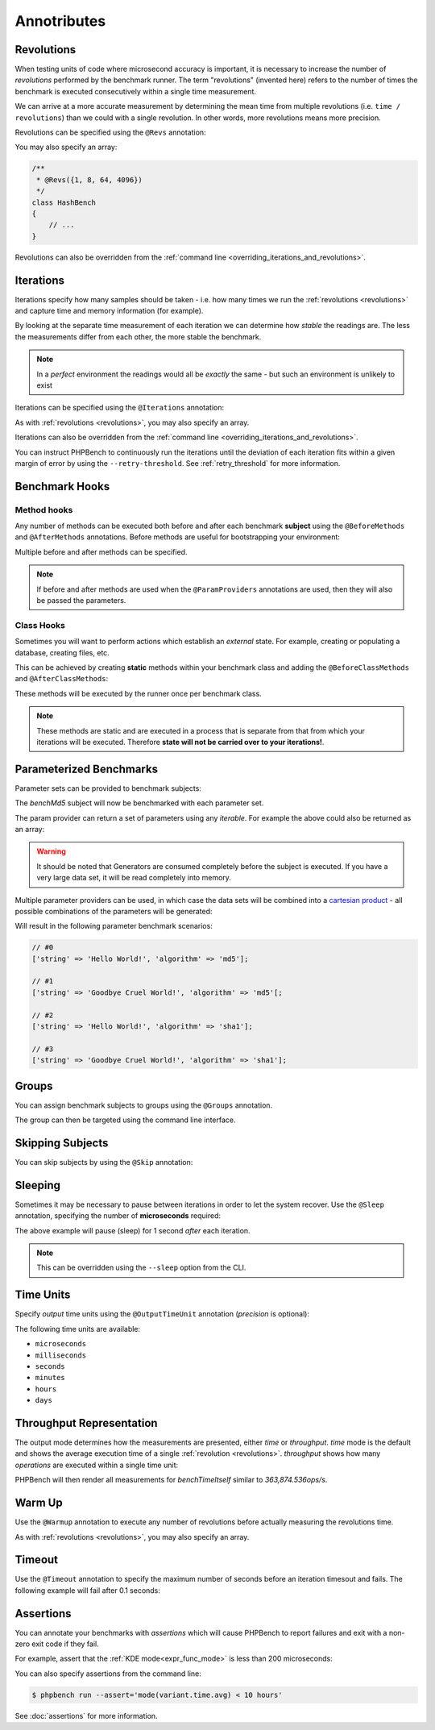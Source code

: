 Annotributes
============

.. _revolutions:

Revolutions
-----------

When testing units of code where microsecond accuracy is important, it is
necessary to increase the number of *revolutions* performed by the
benchmark runner. The term "revolutions" (invented here) refers to the number
of times the benchmark is executed consecutively within a single time
measurement.

We can arrive at a more accurate measurement by determining the mean time
from multiple revolutions (i.e. ``time / revolutions``) than we could with a
single revolution. In other words, more revolutions means more precision.

Revolutions can be specified using the ``@Revs`` annotation:

.. tabs::

    .. tab:: Annotations

        .. codeimport:: ../examples/Annotations/AnnotatedBench.php
          :language: php
          :sections: all,revs,benchTime

    .. tab:: Attributes

        .. codeimport:: ../examples/Attributes/AttriutedBench.php
          :language: php
          :sections: all,revs,benchTime

You may also specify an array:

.. code-block:: php

    /**
     * @Revs({1, 8, 64, 4096})
     */
    class HashBench
    {
        // ...
    }

Revolutions can also be overridden from the :ref:`command line
<overriding_iterations_and_revolutions>`.

.. _iterations:

Iterations
----------

Iterations specify how many samples should be taken - i.e. how many times we
run the :ref:`revolutions <revolutions>` and capture time and memory information (for example). 

By looking at the separate time measurement of each iteration we can determine
how *stable* the readings are. The less the measurements differ from each
other, the more stable the benchmark.

.. note::

    In a *perfect* environment the readings would all be *exactly* the same -
    but such an environment is unlikely to exist 

Iterations can be specified using the ``@Iterations`` annotation:

.. tabs::

    .. tab:: Annotations

        .. codeimport:: ../examples/Annotations/AnnotatedBench.php
          :language: php
          :sections: all,iterations,benchTime

    .. tab:: Attributes

        .. codeimport:: ../examples/Attributes/AttriutedBench.php
          :language: php
          :sections: all,iterations,benchTime

As with :ref:`revolutions <revolutions>`, you may also specify an array.

Iterations can also be overridden from the :ref:`command line
<overriding_iterations_and_revolutions>`.

You can instruct PHPBench to continuously run the iterations until the
deviation of each iteration fits within a given margin of error by using the
``--retry-threshold``. See :ref:`retry_threshold` for more information.

Benchmark Hooks
---------------

Method hooks
~~~~~~~~~~~~

Any number of methods can be executed both before and after each benchmark
**subject** using the ``@BeforeMethods`` and
``@AfterMethods`` annotations. Before methods are useful for bootstrapping
your environment:

.. tabs::

    .. tab:: Annotations

        .. codeimport:: ../examples/Annotations/AnnotatedBench.php
          :language: php
          :sections: all,beforeMethods,afterMethods,benchTime

    .. tab:: Attributes

        .. codeimport:: ../examples/Attributes/AttriutedBench.php
          :language: php
          :sections: all,beforeMethods,afterMethods,benchTime

Multiple before and after methods can be specified.

.. note::

    If before and after methods are used when the ``@ParamProviders``
    annotations are used, then they will also be passed the parameters.

Class Hooks
~~~~~~~~~~~

Sometimes you will want to perform actions which establish an *external*
state. For example, creating or populating a database, creating files, etc.

This can be achieved by creating **static** methods within your benchmark
class and adding the ``@BeforeClassMethods`` and ``@AfterClassMethods``:

These methods will be executed by the runner once per benchmark class.

.. tabs::

    .. tab:: Annotations

        .. codeimport:: ../examples/Annotations/AnnotatedBench.php
          :language: php
          :sections: all,beforeClassMethods,afterClassMethods,benchTime

    .. tab:: Attributes

        .. codeimport:: ../examples/Attributes/AttriutedBench.php
          :language: php
          :sections: all,beforeClassMethods,afterClassMethods,benchTime

.. note::

    These methods are static and are executed in a process that is separate
    from that from which your iterations will be executed. Therefore **state
    will not be carried over to your iterations!**.

.. _parameters:

Parameterized Benchmarks
------------------------

Parameter sets can be provided to benchmark subjects:

.. tabs::

    .. tab:: Annotations

        .. codeimport:: ../examples/Annotations/AnnotatedBench.php
          :language: php
          :sections: all,paramProviders

    .. tab:: Attributes

        .. codeimport:: ../examples/Attributes/AttriutedBench.php
          :language: php
          :sections: all,paramProviders

The `benchMd5` subject will now be benchmarked with each parameter set.

The param provider can return a set of parameters using any `iterable`.
For example the above could also be returned as an array:

.. tabs::

    .. tab:: Annotations

        .. codeimport:: ../examples/Annotations/AnnotatedBench.php
          :language: php
          :sections: all,paramIterable

    .. tab:: Attributes

        .. codeimport:: ../examples/Attributes/AttriutedBench.php
          :language: php
          :sections: all,paramIterable

.. warning::

   It should be noted that Generators are consumed completely before the
   subject is executed. If you have a very large data set, it will be read
   completely into memory.

Multiple parameter providers can be used, in which case the data sets will be
combined into a `cartesian product`_ - all possible combinations of the
parameters will be generated:

.. tabs::

    .. tab:: Annotations

        .. codeimport:: ../examples/Annotations/AnnotatedBench.php
          :language: php
          :sections: all,paramMultiple

    .. tab:: Attributes

        .. codeimport:: ../examples/Attributes/AttriutedBench.php
          :language: php
          :sections: all,paramMultiple

Will result in the following parameter benchmark scenarios:

.. code-block:: php

    // #0
    ['string' => 'Hello World!', 'algorithm' => 'md5'];

    // #1
    ['string' => 'Goodbye Cruel World!', 'algorithm' => 'md5'[;

    // #2
    ['string' => 'Hello World!', 'algorithm' => 'sha1'];

    // #3
    ['string' => 'Goodbye Cruel World!', 'algorithm' => 'sha1'];

.. _groups:

Groups
------

You can assign benchmark subjects to groups using the ``@Groups`` annotation.

.. tabs::

    .. tab:: Annotations

        .. codeimport:: ../examples/Annotations/AnnotatedBench.php
          :language: php
          :sections: all,benchTime,groups

    .. tab:: Attributes

        .. codeimport:: ../examples/Attributes/AttriutedBench.php
          :language: php
          :sections: all,benchTime,groups

The group can then be targeted using the command line interface.

Skipping Subjects
-----------------

You can skip subjects by using the ``@Skip`` annotation:

.. tabs::

    .. tab:: Annotations

        .. codeimport:: ../examples/Annotations/AnnotatedBench.php
          :language: php
          :sections: all,skip

    .. tab:: Attributes

        .. codeimport:: ../examples/Attributes/AttriutedBench.php
          :language: php
          :sections: all,skip

Sleeping
--------

Sometimes it may be necessary to pause between iterations in order to let
the system recover. Use the ``@Sleep`` annotation, specifying the number of
**microseconds** required:

.. tabs::

    .. tab:: Annotations

        .. codeimport:: ../examples/Annotations/AnnotatedBench.php
          :language: php
          :sections: all,benchTime,sleep

    .. tab:: Attributes

        .. codeimport:: ../examples/Attributes/AttriutedBench.php
          :language: php
          :sections: all,benchTime,sleep

The above example will pause (sleep) for 1 second *after* each iteration.

.. note::

    This can be overridden using the ``--sleep`` option from the CLI.

.. _time_unit:

Time Units
----------

Specify *output* time units using the ``@OutputTimeUnit`` annotation
(`precision` is optional):

.. tabs::

    .. tab:: Annotations

        .. codeimport:: ../examples/Annotations/AnnotatedBench.php
          :language: php
          :sections: all,benchTime,outputTimeUnit

    .. tab:: Attributes

        .. codeimport:: ../examples/Attributes/AttriutedBench.php
          :language: php
          :sections: all,benchTime,outputTimeUnit

The following time units are available:

- ``microseconds``
- ``milliseconds``
- ``seconds``
- ``minutes``
- ``hours``
- ``days``

.. _throughput:
.. _mode:

Throughput Representation
-------------------------

The output mode determines how the measurements are presented, either `time`
or `throughput`. `time` mode is the default and shows the average execution
time of a single :ref:`revolution <revolutions>`. `throughput` shows how many *operations*
are executed within a single time unit:

.. tabs::

    .. tab:: Annotations

        .. codeimport:: ../examples/Annotations/AnnotatedBench.php
          :language: php
          :sections: all,benchTime,outputMode

    .. tab:: Attributes

        .. codeimport:: ../examples/Attributes/AttriutedBench.php
          :language: php
          :sections: all,benchTime,outputMode

PHPBench will then render all measurements for `benchTimeItself` similar to
`363,874.536ops/s`.

Warm Up
-------

Use the ``@Warmup`` annotation to execute any number of revolutions before
actually measuring the revolutions time.

.. tabs::

    .. tab:: Annotations

        .. codeimport:: ../examples/Annotations/AnnotatedBench.php
          :language: php
          :sections: all,benchTime,warmup

    .. tab:: Attributes

        .. codeimport:: ../examples/Attributes/AttriutedBench.php
          :language: php
          :sections: all,benchTime,warmup

As with :ref:`revolutions <revolutions>`, you may also specify an array.

.. _timeouts:

Timeout
-------

Use the ``@Timeout`` annotation to specify the maximum number of seconds
before an iteration timesout and fails. The following example will fail after
0.1 seconds:

.. tabs::

    .. tab:: Annotations

        .. codeimport:: ../examples/Annotations/AnnotatedBench.php
          :language: php
          :sections: all,benchTime,timeout

    .. tab:: Attributes

        .. codeimport:: ../examples/Attributes/AttriutedBench.php
          :language: php
          :sections: all,benchTime,timeout

.. _assertions:

Assertions
----------

You can annotate your benchmarks with *assertions* which will cause PHPBench
to report failures and exit with a non-zero exit code if they fail.

For example, assert that the :ref:`KDE mode<expr_func_mode>` is less than 200 microseconds:

.. tabs::

    .. tab:: Annotations

        .. codeimport:: ../examples/Annotations/AnnotatedBench.php
          :language: php
          :sections: all,benchTime,assert

    .. tab:: Attributes

        .. codeimport:: ../examples/Attributes/AttriutedBench.php
          :language: php
          :sections: all,benchTime,assert

You can also specify assertions from the command line:

.. code-block:: bash

    $ phpbench run --assert='mode(variant.time.avg) < 10 hours'

See :doc:`assertions` for more information.

.. _cartesian product: https://en.wikipedia.org/wiki/Cartesian_product
